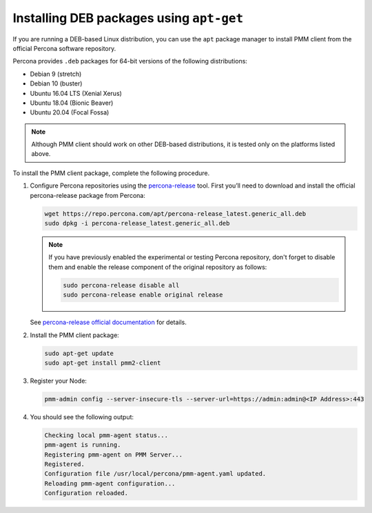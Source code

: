 .. _install-client-apt:

#########################################
Installing DEB packages using ``apt-get``
#########################################

If you are running a DEB-based Linux distribution, you can use the ``apt`` package
manager to install PMM client from the official Percona software repository.

Percona provides ``.deb`` packages for 64-bit versions of the following
distributions:

* Debian 9 (stretch)
* Debian 10 (buster)
* Ubuntu 16.04 LTS (Xenial Xerus)
* Ubuntu 18.04 (Bionic Beaver)
* Ubuntu 20.04 (Focal Fossa)

.. note::

   Although PMM client should work on other DEB-based distributions, it is tested
   only on the platforms listed above.

To install the PMM client package, complete the following
procedure.

1. Configure Percona repositories using the `percona-release <https://www.percona.com/doc/percona-repo-config/percona-release.html>`_ tool. First you’ll need to download and install the official percona-release package from Percona:

   .. code-block:: bash

      wget https://repo.percona.com/apt/percona-release_latest.generic_all.deb
      sudo dpkg -i percona-release_latest.generic_all.deb

   .. note::
   
      If you have previously enabled the experimental or testing
      Percona repository, don't forget to disable them and enable the release
      component of the original repository as follows:

      .. code-block:: bash

         sudo percona-release disable all
         sudo percona-release enable original release

   See `percona-release official documentation <https://www.percona.com/doc/percona-repo-config/percona-release.html>`_ for details.

2. Install the PMM client package:

   .. code-block:: bash

      sudo apt-get update
      sudo apt-get install pmm2-client

3. Register your Node:

   .. code-block:: bash

      pmm-admin config --server-insecure-tls --server-url=https://admin:admin@<IP Address>:443

4. You should see the following output:

   .. code-block:: text

     Checking local pmm-agent status...
     pmm-agent is running.
     Registering pmm-agent on PMM Server...
     Registered.
     Configuration file /usr/local/percona/pmm-agent.yaml updated.
     Reloading pmm-agent configuration...
     Configuration reloaded.

.. seealso::

   https://www.percona.com/services/policies/percona-software-platform-lifecycle
